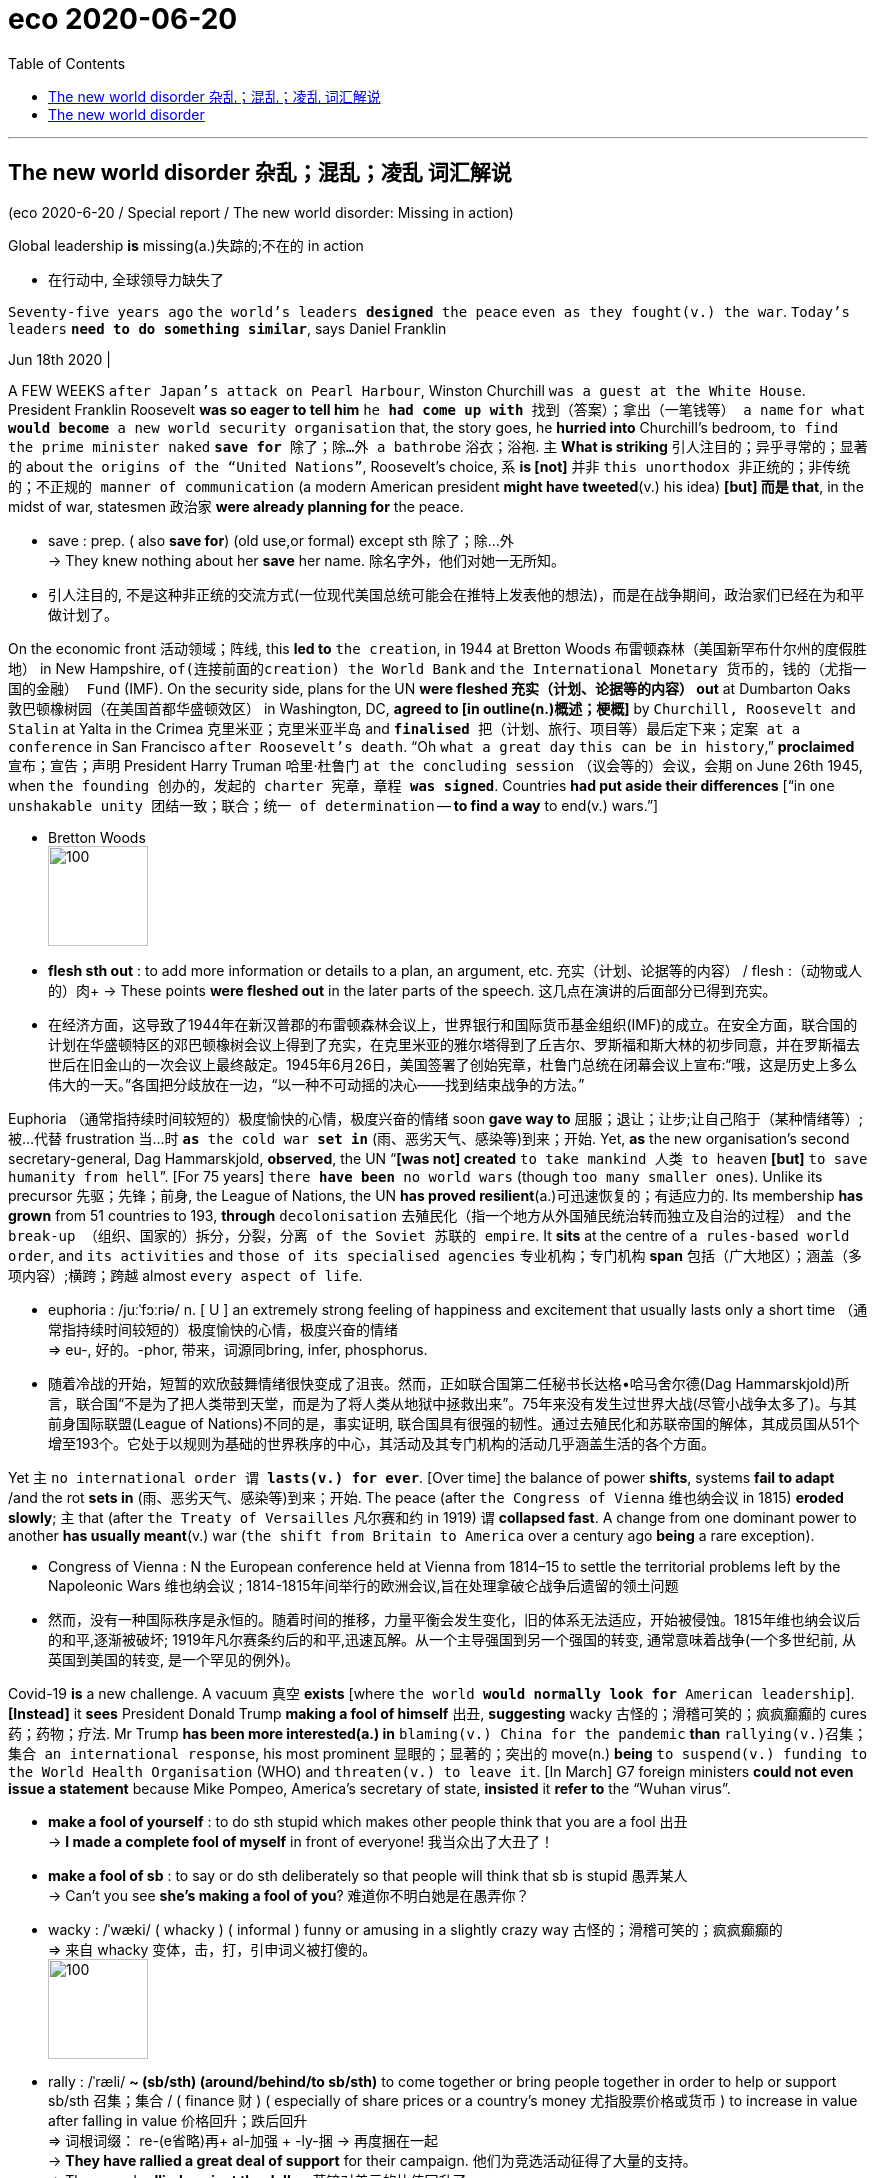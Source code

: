 
= eco 2020-06-20
:toc:

---

== The new world disorder 杂乱；混乱；凌乱  词汇解说

(eco 2020-6-20 / Special report / The new world disorder: Missing in action)

Global leadership *is* missing(a.)失踪的;不在的 in action

- 在行动中, 全球领导力缺失了

`Seventy-five years ago` `the world’s leaders *designed* the peace` `even as they fought(v.) the war`. `Today’s leaders` `*need to do something similar*`, says Daniel Franklin

Jun 18th 2020 |


A FEW WEEKS `after Japan’s attack on Pearl Harbour`, Winston Churchill `was a guest at the White House`. President Franklin Roosevelt *was so eager to tell him* `he *had come up with* 找到（答案）；拿出（一笔钱等） a name` `for what *would become* a new world security organisation` that, the story goes, he *hurried into* Churchill’s bedroom, `to find the prime minister naked` `*save for* 除了；除…外 a bathrobe` 浴衣；浴袍. 主 *What is striking* 引人注目的；异乎寻常的；显著的 about `the origins of the “United Nations”`, Roosevelt’s choice, 系 *is [not]* 并非 `this unorthodox 非正统的；非传统的；不正规的 manner of communication` (a modern American president *might have tweeted*(v.) his idea) *[but] 而是 that*, in the midst of war, statesmen 政治家 *were already planning for* the peace.

- save : prep. ( also *save for*) (old use,or formal) except sth 除了；除…外 +
-> They knew nothing about her *save* her name.
除名字外，他们对她一无所知。

- 引人注目的, 不是这种非正统的交流方式(一位现代美国总统可能会在推特上发表他的想法)，而是在战争期间，政治家们已经在为和平做计划了。

On the economic front 活动领域；阵线, this *led to* `the creation`, in 1944 at Bretton Woods 布雷顿森林（美国新罕布什尔州的度假胜地） in New Hampshire, `of(连接前面的creation) the World Bank` and `the International Monetary 货币的，钱的（尤指一国的金融） Fund` (IMF). On the security side, plans for the UN *were fleshed 充实（计划、论据等的内容） out* at Dumbarton Oaks 敦巴顿橡树园（在美国首都华盛顿效区） in Washington, DC, *agreed to [in outline(n.)概述；梗概]* by `Churchill, Roosevelt and Stalin` at Yalta in the Crimea 克里米亚；克里米亚半岛 and `*finalised* 把（计划、旅行、项目等）最后定下来；定案 at a conference` in San Francisco `after Roosevelt’s death`. “Oh `what a great day` `this can be in history`,” *proclaimed* 宣布；宣告；声明 President Harry Truman 哈里·杜鲁门 `at the concluding session` （议会等的）会议，会期 on June 26th 1945, when `the founding 创办的，发起的 charter 宪章，章程 *was signed*`. Countries *had put aside their differences* [“in `one unshakable unity 团结一致；联合；统一 of determination` -- *to find a way* to end(v.) wars.”]

- Bretton Woods +
image:../../+ img_单词图片/b/Bretton Woods.jpg[100,100]

- *flesh sth out* : to add more information or details to a plan, an argument, etc. 充实（计划、论据等的内容） / flesh :（动物或人的）肉+
-> These points *were fleshed out* in the later parts of the speech. 这几点在演讲的后面部分已得到充实。

- 在经济方面，这导致了1944年在新汉普郡的布雷顿森林会议上，世界银行和国际货币基金组织(IMF)的成立。在安全方面，联合国的计划在华盛顿特区的邓巴顿橡树会议上得到了充实，在克里米亚的雅尔塔得到了丘吉尔、罗斯福和斯大林的初步同意，并在罗斯福去世后在旧金山的一次会议上最终敲定。1945年6月26日，美国签署了创始宪章，杜鲁门总统在闭幕会议上宣布:“哦，这是历史上多么伟大的一天。”各国把分歧放在一边，“以一种不可动摇的决心——找到结束战争的方法。”


Euphoria （通常指持续时间较短的）极度愉快的心情，极度兴奋的情绪 soon *gave way to*  屈服；退让；让步;让自己陷于（某种情绪等）;被…代替  frustration 当...时 `*as* the cold war *set in*` (雨、恶劣天气、感染等)到来；开始. Yet, *as* the new organisation’s second secretary-general, Dag Hammarskjold, *observed*, the UN “*[was not] created* `to take mankind 人类 to heaven` *[but]* `to save humanity from hell`”. [For 75 years] `there *have been* no world wars` (though `too many smaller ones`). Unlike its precursor 先驱；先锋；前身, the League of Nations, the UN *has proved resilient*(a.)可迅速恢复的；有适应力的. Its membership *has grown* from 51 countries to 193, *through* `decolonisation` 去殖民化（指一个地方从外国殖民统治转而独立及自治的过程） and `the break-up （组织、国家的）拆分，分裂，分离 of the Soviet 苏联的 empire`. It *sits* at the centre of `a rules-based world order`, and `its activities` and `those of its specialised agencies` 专业机构；专门机构 *span* 包括（广大地区）；涵盖（多项内容）;横跨；跨越 almost `every aspect of life`.

- euphoria : /juːˈfɔːriə/ n. [ U ] an extremely strong feeling of happiness and excitement that usually lasts only a short time （通常指持续时间较短的）极度愉快的心情，极度兴奋的情绪 +
=>  eu-, 好的。-phor, 带来，词源同bring, infer, phosphorus.

- 随着冷战的开始，短暂的欢欣鼓舞情绪很快变成了沮丧。然而，正如联合国第二任秘书长达格•哈马舍尔德(Dag Hammarskjold)所言，联合国“不是为了把人类带到天堂，而是为了将人类从地狱中拯救出来”。75年来没有发生过世界大战(尽管小战争太多了)。与其前身国际联盟(League of Nations)不同的是，事实证明, 联合国具有很强的韧性。通过去殖民化和苏联帝国的解体，其成员国从51个增至193个。它处于以规则为基础的世界秩序的中心，其活动及其专门机构的活动几乎涵盖生活的各个方面。


Yet 主 `no international order 谓 *lasts(v.) for ever*`. [Over time] the balance of power *shifts*, systems *fail to adapt* /and the rot *sets in*  (雨、恶劣天气、感染等)到来；开始. The peace (after `the Congress of Vienna` 维也纳会议 in 1815) *eroded slowly*; 主 that (after `the Treaty of Versailles` 凡尔赛和约 in 1919) 谓 *collapsed fast*. A change from one dominant power to another *has usually meant*(v.) war (`the shift from Britain to America` over a century ago *being* a rare exception).

- Congress of Vienna : N the European conference held at Vienna from 1814–15 to settle the territorial problems left by the Napoleonic Wars 维也纳会议 ; 1814-1815年间举行的欧洲会议,旨在处理拿破仑战争后遗留的领土问题

- 然而，没有一种国际秩序是永恒的。随着时间的推移，力量平衡会发生变化，旧的体系无法适应，开始被侵蚀。1815年维也纳会议后的和平,逐渐被破坏; 1919年凡尔赛条约后的和平,迅速瓦解。从一个主导强国到另一个强国的转变, 通常意味着战争(一个多世纪前, 从英国到美国的转变, 是一个罕见的例外)。

Covid-19 *is* a new challenge. A vacuum 真空 *exists* [where `the world *would normally look for* American leadership`]. *[Instead]* it *sees* President Donald Trump *making a fool of himself* 出丑, *suggesting* wacky 古怪的；滑稽可笑的；疯疯癫癫的 cures 药；药物；疗法. Mr Trump *has been more interested(a.) in* `blaming(v.) China for the pandemic` *than* `rallying(v.)召集；集合 an international response`, his most prominent 显眼的；显著的；突出的 move(n.) *being* `to suspend(v.) funding to the World Health Organisation` (WHO) and `threaten(v.) to leave it`. [In March] G7 foreign ministers *could not even issue a statement* because Mike Pompeo, America’s secretary of state, *insisted* it *refer to* the “Wuhan virus”.

- *make a fool of yourself* : to do sth stupid which makes other people think that you are a fool 出丑 +
-> *I made a complete fool of myself* in front of everyone!
我当众出了大丑了！

- *make a fool of sb* : to say or do sth deliberately so that people will think that sb is stupid 愚弄某人 +
-> Can't you see *she's making a fool of you*? 难道你不明白她是在愚弄你？

- wacky : /ˈwæki/ ( whacky ) ( informal ) funny or amusing in a slightly crazy way 古怪的；滑稽可笑的；疯疯癫癫的 +
=> 来自 whacky 变体，击，打，引申词义被打傻的。 +
image:../../+ img_单词图片/w/wacky.jpg[100,100]

- rally : /ˈræli/  *~ (sb/sth) (around/behind/to sb/sth)* to come together or bring people together in order to help or support sb/sth 召集；集合 /  ( finance 财 ) ( especially of share prices or a country's money 尤指股票价格或货币 ) to increase in value after falling in value 价格回升；跌后回升 +
=> 词根词缀： re-(e省略)再+ al-加强 + -ly-捆 → 再度捆在一起 +
-> *They have rallied a great deal of support* for their campaign. 他们为竞选活动征得了大量的支持。 +
-> The pound *rallied against the dollar*. 英镑对美元的比值回升了。 +
image:../../+ img_单词图片/r/rally.jpg[100,100]


China’s initial response to the virus *was* a bungled 笨拙地做；失败;把…搞糟 cover-up(n.)掩盖；掩饰, but [since `主` its harsh lockdown `谓` *brought covid-19 under control*], it *has touted* 标榜；吹捧；吹嘘;兜售；推销 its successes(n.) around the world /and *supplied* protective kit 防护装备 *to* thankful countries. The Europeans, meanwhile, *closed borders*, including in their `supposedly 据信；据传；据说 frontier-free 无边界的 Schengen 申根（卢森堡东南部小城） area`. A divided 分裂的；有分歧的 UN Security Council *has been missing* in action.

- Schengen Area : 申根区, 是指履行1985年在卢森堡申根镇签署的《申根协议》的26个欧洲国家所组成的区域。对于国际旅行者而言，这一区域非常像一个单独的国家，在该区域内的各个国家之间几乎不存在边境管制，可以自由出入。 +
image:../../+ img_单词图片/s/Schengen Area.png[100,100]

The world order *was already looking wobbly*(a.)摇摆的；摇摇晃晃的. The global financial crisis of 2007-09 *fed*(v.) `populism` 平民政治；民粹主义；民意论 and `a wariness(n.)谨慎，小心 of international institutions`. These often reflect(v.) `the realities of decades ago`, not today (the Security Council’s `five veto 否决权-holding permanent members` *are* `the victorious(a.)胜利的；获胜的；战胜的 powers` of 1945), yet they *resist(v.)抵制；阻挡 reform*. The rules *remain*, but the big powers *increasingly feel(v.) free*(a.)能随自己意愿的；随心所欲的  to ignore them. Russia *has brazenly 厚脸皮地，厚颜无耻地 grabbed* a piece of Ukraine. China *has occupied* `disputed territories` in the South China Sea.

- wobble :  /ˈwɑːbl/ v. => 来自 PIE*webh,转，弯，编织，词源同 web,weave.引申词义摇摆。

- 世界秩序看起来已经摇摇欲坠。2007-09年的全球金融危机, 助长了民粹主义和对国际机构的警惕。这些往往反映了几十年前的现实，而不是今天的现实(安理会拥有否决权的五个常任理事国, 是1945年的战胜国)，但它们抵制改革。这些国际规则仍然存在，但大国越来越觉得可以无视它们。俄罗斯厚颜无耻地攫取了乌克兰的一块领土。中国占领了南中国海的争议领土。

America *has long complained about* the cost of *propping up* 撑起；支起;帮助；扶持；救济 `the multilateral  多边的；多国的 system` and *fretted 苦恼；烦躁；焦虑不安 about* “Gulliverisation”, *being tied down* 限制；束缚；牵制 by punier 小于一般尺寸的, 弱小的 powers. Along with Britain *it invaded Iraq* in 2003 without `a mandate （政府或组织等经选举而获得的）授权 from the Security Council`. President Barack Obama, *prioritising*  优先处理 “nation-building at home”, *began* a semi-retreat *from* the burdens(n.) of global leadership. But `the principal 最重要的；主要的 architect 建筑师; 设计师；缔造者；创造者 of the system` now *has* a president who *seems* to delight(v.)使高兴；使愉快；使快乐 in `*taking* a wrecking ball （悬挂于吊车供拆除建筑物用的）破碎球，落锤 *to* it`.

- prop : v. *~ sth/sb (up) (against sth)* to support an object by leaning it against sth, or putting sth under it etc.; to support a person in the same way 支撑 +
=> 来自中古荷兰语proppe,葡萄藤蔓支撑架，支撑，词源不详。可能来自拉丁语propago,放置，固定，来自pro-,向前，-pag,固定，词源同page,compact. +
-> *She propped herself up* on one elbow. 她单肘撑起身子。 +
-> The door *was propped open*. 门被支开着。 +
image:../../+ img_单词图片/p/prop.jpg[100,100]

- *prop sth up* : (1) to prevent sth from falling by putting sth under it to support it 撑起；支起
SYN shore up / (2) ( often disapproving ) to help sth that is having difficulties 帮助；扶持；救济 +
-> The government was accused of *propping up declining industries*. 人们指责政府贴补日趋衰落的产业。

- multilateral =>  -multi-多(重)的 + -later-边,侧 + -al形容词词尾

- puny : /ˈpjuːni/ a. small and weak 弱小的；孱弱的 / not very impressive 不起眼的；可怜的；微不足道的 +
=> 来自古法语puisne,最小的，最后出生的，来自puis,以后，在后，来自拉丁语post,在后。-ne,出生，词源同natal.引申词义小的，弱的，劣质的，孱弱的。

- *wrecking ball* : n. a heavy metal ball that swings from a crane and is used to hit a building to make it fall down （悬挂于吊车供拆除建筑物用的）破碎球，落锤 / wreck : v. to damage or destroy sth 破坏；损坏；毁坏 +
image:../../+ img_单词图片/w/wrecking ball.jpg[100,100]


- 长期以来，美国一直在抱怨支撑多边体系的成本，并担心“Gulliverisation”, 即, 被实力较弱的国家束缚住。2003年，美国和英国在没有得到安理会授权的情况下入侵伊拉克。美国总统巴拉克•奥巴马(Barack Obama)将“国内建设”作为首要任务，开始从全球领导的重担中半撤退。但是，这个体系的主要建设者(即美国本身), 现在有了一位总统，他看上去乐于用破碎球来摧毁它。



Mr Trump *has withdrawn from* `the Paris agreement on climate change` and `the nuclear deal(n.) with Iran`. He *has cast doubt on* `America’s commitment to NATO` (though `he *has strengthened* its forces` in many parts of Europe). He has continued to undermine(v.) the World Trade Organisation (WTO) by *blocking*(v.) `the appointment of new judges` *to* its `appellate(a.)上诉的; 与上诉有关的 body`. He *has called* the European Union 宾补 a “foe” 敌人；仇敌. His love of sanctions *causes* further friction 摩擦,摩擦力, `*prompting* complaints`(n.) that `America is abusing(v.) the “exorbitant(a.)(价格)过高的；高得离谱的 privilege”` of `having the world’s reserve currency` 储备货币 /and `*stimulating*(v.) interest`(n.) (among allies and rivals alike) `in *reducing* the dollar’s dominance`.

- foe => 来自PIE*peig, 敌对的，敌视的，词源同feud, fiend.

- *reserve currency* : N foreign currency that is acceptable as a medium of international payments and that is therefore held in reserve by many countries 储备货币; 可作为国际付款方式接受外国货币，也因此为多个国家储存

- 特朗普已经退出了关于气候变化的巴黎协议和伊朗核协议。他对"美国对北约的承诺"表示怀疑(尽管他加强了在欧洲许多地区的军事力量)。他继续阻挠世贸组织的上诉机构任命新法官，以此破坏世贸组织。他称欧盟为“敌人”。他对制裁的热衷, 引发了进一步的摩擦，引发了人们的抱怨，即美国正在滥用拥有世界储备货币的“过度特权”，并刺激了(盟友和竞争对手)的"削弱美元主导地位"的兴趣。

At the UN, America’s allies （尤指战时的）同盟国;（尤指从政者的）盟友，支持者 *complain that* Mr Trump 宾补 “cherry-picks” 挑捡最好的. 主 What is new 系 *is not* 并非 `表` `**pulling out of** 脱离；退出 an agency or two` (Mr Trump *has pulled out of* the Paris-based education and cultural agency, UNESCO 联合国教科文组织, and the Geneva-based Human Rights Council 人权理事会, *complaining of* anti-Israel bias(n.)偏见；偏心；偏向), [*but*] 而是 the lack of `commitment to the system`. His `America First` rhetoric(n.)华而不实的言语；花言巧语; 修辞技巧；修辞 *echoes* the language of Henry Cabot Lodge, `an isolationist 孤立主义的 senator` who *successfully fought against* `joining(v.) the League of Nations` in the 1920s. *It is a stark(a.)（指区别）明显的，鲜明的;严酷的；赤裸裸的；真实而无法回避的 contrast with* the internationalism 国际主义 of Roosevelt and Truman  杜鲁门. “The future *does not belong to* globalists 支持全球主义的人,” Mr Trump *told* the UN General Assembly 联合国大会 last September. “The future *belongs to* patriots 爱国者.” All this *means that*, far from *looking forward to* a happy birthday, the UN *approaches* its 75th anniversary [in a state of high anxiety].

- cherry-pick : V-T If someone *cherry-picks*(v.) people or things, they choose the best ones from a group of them, often in a way that other people consider unfair. 挑捡最好的 +
->  The team is in debt while others are lining up *to cherry-pick* their best players.
该队负了债，而别的队正在排队挑捡他们最好的运动员。

- rhetoric /ˈretərɪk/ n. ( formal often disapproving ) speech or writing that is intended to influence people, but that is not completely honest or sincere 华而不实的言语；花言巧语

- stark => 《权力的游戏》中的史塔克（Stark）家族所在的北方大陆，长年积雪，环境严酷，也许正是因此得名。词根-star-指“硬”，环境很硬即不温柔，因而严酷，正如hard既指“硬”又指“困难的”。starch（淀粉；上浆）同源，人们用淀粉为织物上浆，使其变得硬挺。

- *General Assembly* : N the deliberative assembly of the United Nations 联合国大会 ( abbr: GA)

- 在联合国，美国的盟友抱怨特朗普“挑剔”。特朗普退出一两个国际机构并不新鲜,(特朗普已经退出了总部位于巴黎的教育和文化机构--联合国教科文组织(UNESCO), 和总部位于日内瓦的人权理事会(Human Rights Council)，因为它抱怨其反以色列的偏见)，关键是, 特朗普缺乏对该体系的承诺。他的"美国优先"言论, 与亨利•卡伯特•洛奇(Henry Cabot Lodge)的言论不约而同。亨利•卡伯特•洛奇是一名孤立主义参议员，曾在20世纪20年代成功地反对加入国际联盟(League of Nations)。这与罗斯福和杜鲁门的国际主义形成鲜明对比。特朗普去年9月在联合国大会上表示：“未来不属于全球主义者”, “未来属于爱国者。”所有这一切意味着，联合国非但没有期待生日快乐，反而在高度焦虑的状态下接近其75周年纪念日。


Its secretary-general, António Guterres, a jovial 快乐的；愉快的；友好的;天性快活的；主神朱庇特的 `former prime minister` of Portugal, *divides* the UN’s history *into three periods*. The first *was* “bipolar” 有两极的，双极的;双相型障碍的；躁狂抑郁性精神病的, *characterised by* `cold-war rivalry`(n.)竞争；竞赛；较量 between America and the Soviet Union. Although the Security Council *was largely frozen*, there was `a certain predictability` 可预测性；可预言 in the stand-off(n.) （双方）僵持局面, and the UN *was inventive(a.)(尤指人)善于创新的；有创意的;(思想)有新意的；有创意的 enough* *to expand(v.) into* areas such as peacekeeping, which *is not even mentioned* in its charter.

- jovial : /ˈdʒoʊviəl/ a. very cheerful and friendly 快乐的；愉快的；友好的 +
=>  来自Jove,古罗马神话主神，木星。字面意思即木星的，来自古代占星术概念，在木星位出生的孩子性格会比较开朗和活泼，引申词义欢乐的。

- 联合国秘书长安东尼奥·古特雷斯，一位性格开朗的葡萄牙前总理，将联合国的历史分为三个时期。第一个是“两极”，以美国和苏联之间的冷战竞争为特征。尽管安理会在很大程度上处于冻结状态，但这种对峙仍有一定的可预见性。联合国也有足够的创造力，将触角伸到了维和等领域，而这些领域甚至在其宪章中都没有提及。

[After the collapse of communism 共产主义] *came* `a brief “unipolar” 单极的 period`, when `America’s dominance *was barely contested*` 争取赢得（比赛、选举等）;争辩；就…提出异议. The Security Council *was able to function as* its founders envisaged 设想, `*launching* a flurry 一阵忙乱（或激动、兴奋等）;小阵雪（或雨等） of peace missions`(n.) as well as `*authorising*(v.)批准；授权 the American-led liberation of Kuwait` in 1991. George Bush senior （父子同名时，加在父亲的名字前）老，大 *hailed*  赞扬（或称颂）…为…（尤用于报章等） a “new world order”. The UN *developed* `the principle of a “responsibility (*to protect*” populations *against* mass atrocities`(n.)暴行;（尤指战争中的）残暴行为).

- 共产主义崩溃后，出现了一个短暂的“单极”时期，当时美国的主导地位几乎没有受到挑战。安理会能够像其创建者设想的那样发挥作用，启动了一系列和平任务，并在1991年授权美国领导解放科威特。老布什为“世界新秩序”而欢呼。联合国制定了“保护人民免受大规模暴行的责任”原则。


But, *bogged down* 使某人╱某物陷进烂泥（或泥沼） in the Middle East and Afghanistan, America *has grown weary*(a.)（尤指长时间努力工作后）疲劳的，疲倦的，疲惫的 and inward-looking(a.)更关注自己的;只关注自己的；对外界不关心的；冷漠的，不关心他人的. In the wider world, `主` wariness 谨慎，小心 about `the West *imposing its values*`, especially by force, `谓` *has increased*. 主 `A revanchist 复仇的 Russia` and `a soaring China` 谓 *increasingly challenge* America’s supremacy 至高无上；最大权力；最高权威；最高地位. The Security Council *is once again stuck*(a.)陷（入）；困（于）, *reflecting* `renewed 再次发生的；再次兴起的；更新的 great-power rivalry` 竞争；竞赛；较量. This third period, *as* Mr Guterres *sees it*, *is still unsettled*(a.)多变的；不安定的；不平稳的；动荡不安的;无休止的；未解决的. “The world *is not yet multipolar* 多极的, it’*s essentially chaotic*,” he says.

- *bog sth/sb down (in sth)* : [ usually passive ] (1) to make sth sink into mud or wet ground 使某人╱某物陷进烂泥（或泥沼） / (2) to prevent sb from making progress in an activity 妨碍；阻碍 +
-> The tank *became bogged down in mud*. 坦克陷入了烂泥中。  +
-> We mustn't *get bogged down in details*. 我们一定不能因细节问题误事。

- 但是，深陷中东和阿富汗泥潭的美国, 已经变得厌倦和更注重国内。在更广阔的世界其他地方，对西方强加其价值观(尤其是通过武力)的警惕, 也有所增加。复仇主义的俄罗斯, 和崛起的中国, 日益挑战美国的霸权。安理会再次陷入僵局，反映出大国之间的竞争再度抬头。在古特雷斯看来，这第三个时期仍不稳定。“世界还不是多极的，它本质上是混乱的，”他说。


America, first

A degree of chaos *is not surprising*, [*given* the dramatic shifts(n.)] *that are starting to divide the world into* competing(a.) spheres of influence. *Take* the economy. [Since 2000] China’s share of global GDP at market rates *has gone from less than 4% to nearly 16%*. Its technology giants, such as Alibaba, Tencent and Huawei, *are spreading* Chinese digital infrastructure *abroad*, especially in emerging markets. China is `the world’s largest exporter`, and [although `a relative newcomer (*having joined the club* only in 2001)`] *now presents itself as* `chief defender` of `a WTO (under assault (军队等)攻击；突击；袭击 from America)`.

- 考虑到戏剧性的形式变化, 正开始将世界分为相互竞争的势力范围，出现一定程度的混乱就并不令人惊讶。

- 中国是世界上最大的出口国，尽管作为一个相对较新的国家(2001年才加入这个俱乐部)，现在却表现得像一个世贸组织的主要捍卫者, 而WTO却正受到美国的攻击。


In finance, though `the dollar *still dominates*`, the yuan *is poised* 保持（某种姿势）；抓紧；使稳定 *to gain ground* 逼近，迫近（正在移动或做某事的人或物）. At the IMF 国际货币基金组织, China *remains underrepresented*(a.)代表名额不足的；未被充分代表的, with `a quota` 定额；限额；配额;（候选人当选所需的）规定票数，最低票数 and `voting share 投票份额 of only 6%`. But *as* `the fund *strives to support* a stricken(a.)遭受…的；受…之困的;受煎熬的；患病的；遭受挫折的 global economy`, China *will be* a core consideration （作计划或决定时）必须考虑的事（或因素、原因）, *[whether]* `*in* the design of debt relief` 债务减免 (China *is reckoned* to have lent(v.) more than $140bn *to* African governments and state-owned enterprises since 2000) *[or]* `*in* increasing quotas` 限额；配额.

- *gain/make up ground (on sb/sth)* : to gradually get closer to sb/sth that is moving or making progress in an activity 逼近，迫近（正在移动或做某事的人或物） +
-> The police car *was gaining ground on the suspects*. 警车渐渐逼近犯罪嫌疑人。 +
-> They needed *to make up ground on their competitors*. 他们必须穷追猛赶竞争对手。

- IMF 国际货币基金组织（international monetary fund）

- 在金融领域，尽管美元仍占主导地位，但人民币正蓄势待发。在国际货币基金组织中，中国的份额代表仍然不足，只有6%的配额和投票权份额。但在imf努力支持陷入困境的全球经济之际，无论是在债务减免的设计(据估计，自2000年以来，中国已向非洲政府和国有企业, 发放逾1400亿美元贷款)，还是在增加配额方面，中国都是imf的一个核心考虑因素。

These upheavals 剧变；激变；动乱；动荡 *spill （使）洒出，泼出，溢出 over into* the diplomatic and security dimensions 维（构成空间的因素）；尺寸;方面 that are the focus of this special report. 主 *Are* the UN, and `the collaborative 合作的；协作的；协力的 global governance 统治；管理；治理；统治方式；管理方法 (it *embodies* 具体表现，体现，代表（思想或品质）)`, 谓 *doomed 使…注定失败（或遭殃、死亡等） to be less relevant* 有价值的；有意义的 in `a world of great-power competition`? *It* is surely *too soon to give up on 对…不再抱希望（或不再相信） them*. But [目的状 *to retain* its `clout 影响力；势力 and character` （人、集体的）品质，性格；（地方的）特点，特性;（事物、事件或地方的）特点，特征，特色] 主 the liberal order 自由秩序 谓 *needs* `restored(v.) leadership` and `difficult reforms`.

- 这些巨变, 也外溢影响到了外交和安全方面，这方面的内容是本特别报告的重点。在一个大国竞争的世界里，联合国及其所体现的全球合作管理方式, 是否注定会变得不那么重要? 现在就放弃它们还为时过早。但为了保持其的世界的影响力和特性，自由秩序需要恢复其领导能力, 并进行艰难的改革。

The multilateral system  *has important strengths*. *One is that* `it is patently 毫无疑问；显然 needed`. The biggest problems *cry out for* 迫切需要 international co-operation -- *as* the pandemic *powerfully illustrates*. The world *needs ① to work together* [on vaccines, on economic recovery] and ② *to support* the most vulnerable countries. The head of `the World Food Programme`, David Beasley, a former `Republican governor` of South Carolina, *has said* 主 speedy 迅速的；尽快的 action 系 is necessary *to prevent* “``multiple  数量多的；多种多样的 famines 饥荒 of *biblical 宏大的；大规模的;有关《圣经》的；《圣经》中的 proportions* ``面积；体积；规模；程度”. Concerted 共同筹划决定的；同心协力的 efforts *are also needed* on climate change, another challenge (no country *can tackle [on its own]*). `主` The risk of nuclear proliferation (数量)激增；涌现；增殖；大量的事物 `谓` *is growing*.

- 多边体系有重要优势。其一，它显然是必需的。要想应对最大的问题, 就迫切需要国际合作--这场疫情大流行有力地说明了这一点。

A second advantage *is that* the UN is popular 受喜爱的；受欢迎的；当红的. It *has made shameful mistakes*. It *failed to prevent* genocide(n.) 种族灭绝；大屠杀 in Rwanda and Srebrenica. UN peacekeepers 维和部队士兵 *are blamed for* `bringing(v.) cholera 霍乱 to Haiti` and `sexual abuse to many of the places` they were meant to protect. The UN’s `oil-for-food programme` with Iraq *led to* a $1.8bn scam 欺诈；诈财骗局. Yet *it is more trusted* than many governments, according to `the 2020 Edelman Trust Barometer` 气压计；晴雨表. Across 32 countries *surveyed* by Pew last year, a median 中位数 of 61% *had a favourable 肯定的；赞同的；支持的;给人好印象的 opinion* of the UN, *against* 26% `with an unfavourable view`. A comfortable 相当大的；轻松取胜的 majority of Americans *think well of it*, though there is a growing `partisan 党派的；（对某个人、团体或思想）过分支持的，偏护的，盲目拥护的 divide:` 77% of Democrats *approve*, but only 36% of Republicans.

- cholera : /ˈkɒlərə/ 霍乱. 是因摄入的食物或水受到霍乱弧菌污染, 而引起的一种急性腹泻性传染病。 +
霍乱弧菌存在于水中，最常见的感染原因是食用被患者粪便污染过的水。霍乱弧菌能产生霍乱毒素，造成分泌性腹泻，即使不再进食也会不断腹泻，洗米水状的粪便是霍乱的特征。

- barometer => 词根bar, 重，同gravity, 重力。-meter, 仪器，计。

- Edelman Trust Barometer : 爱德曼全球信任度调查报告信任晴雨表

- comfortable : quite large; allowing you to win easily 相当大的；轻松取胜的 +
-> The party *won(v.) with a comfortable majority*. 该政党以明显的多数票获胜。 +
-> *a comfortable 2–0 win* 以2:0轻取

- 第二个优势是联合国很受欢迎。它犯了可耻的错误。它未能阻止卢旺达和斯雷布雷尼察的种族灭绝。联合国维和人员被指责将霍乱带到海地，并在他们本应保护的许多地方造成了性虐待。联合国与伊拉克的石油换食品计划导致了一场18亿美元的诈骗。然而，根据2020年爱德曼信托晴雨表，它仍然比许多政府更受信任。在皮尤去年调查的32个国家中，对联合国持好感的中位数为61%，持负面看法的中位数为26%。大多数美国人都认为联合国不错，尽管党派分歧越来越大 -- 77%的民主党人赞成联合国，但共和党人中只有36%。


In another survey 民意调查；民意测验 last year, by the Chicago Council on Global Affairs, seven out of ten Americans *said* it would be best if the country *took an active part* in world affairs, *close to the highest* on record. That *points to* a final 决定性的；不可改变的；最终的 force *that should not be underestimated*: the potential for *American re-engagement* 重新（尤指正式的或与工作有关的）约定，约会，预约. America *remains* a more powerful economy `*with greater reach*(n.)波及范围；影响范围 in hard and soft power` *than* any rivals. It *could again be* the standard-bearer 旗手；领袖 *for* a liberal world order.

- 在芝加哥全球事务委员会去年进行的另一项调查中，70%的美国人认为, 美国最好积极参与世界事务，这一比例接近历史最高水平。这指向了不可低估的最终力量:美国重新参与的潜力。美国仍然是一个比任何对手都更强大的经济体，在硬实力和软实力方面都有更大的影响力。它可能再次成为自由世界秩序的旗手。

*It* would be naive 天真的,幼稚的 *to expect* `sudden enthusiasm for multilateralism` from Mr Trump -- and even beyond him. `主` American `suspicion of foreign entanglements` 纠缠；缠住;瓜葛；牵连 `系` *is* `表` as old as the republic 共和国；共和政体. `主 Frustration with the WTO, NATO and the rest 谓 *was mounting*` before Mr Trump *tapped into 利用，开发，发掘（已有的资源、知识等） it*. 主 The divisions at home (that *have deepened* under his presidency) 谓 *make* leadership 领导；领导地位 abroad *harder*. Still, victory for Joe Biden in the presidential election in November *would be*, if not exactly a game-changer, at least a game-restarter. “We *will be back*,” Mr Biden *promised* last year’s Munich 慕尼黑（联邦德国城市） Security Conference.

- 指望特朗普突然对多边主义充满热情 -- 甚至超越他这个程度 -- 那就太天真了。美国人对外交纠葛的怀疑, 与美国的历史一样久远。在特朗普开始利用这一点前，人们对WTO、北约(NATO)和其他组织的失望情绪就已经在加剧。在他的总统任期内，国内分歧加深，使得他在国外的领导更加困难。尽管如此，乔•拜登(Joe Biden)在11月总统大选中的胜利, 即使不能完全改变游戏规则，至少也会是游戏规则的重启者。“我们会回来的，”拜登在去年的慕尼黑安全会议上承诺。

The UN *wants to use* its 75th anniversary *for* a grand consultation 咨询；商讨；磋商;商讨会；协商会 *on* the future of multilateralism. Covid-19 *has hijacked* the global agenda. But *it also creates an opportunity*. Rather than *destroying the system*, the upheaval *could spur* 鞭策；激励；刺激；鼓舞;促进，加速，刺激（某事发生） countries *into* strengthening(v.) it. That *will require* planning(v.) for the future *while* tackling(v.) the crisis of the present. Today’s leaders *need to emulate* 仿真；模仿;努力赶上；同…竞争 what their predecessors *achieved so magnificently* 壮丽地，宏伟地；壮观地 in 1945.

- emulate : v. ( formal ) to try to do sth as well as sb else because you admire them 努力赶上；同…竞争 / ( computing 计 ) ( of a computer program, etc. 计算机程序等 ) to work in the same way as another computer, etc. and perform the same tasks 仿真；模仿 +
-> She hopes *to emulate her sister's sporting achievements*. 她希望在运动成绩方面赶上她姐姐。

- 联合国想利用成立75周年的契机，就多边主义的未来进行一次盛大的磋商。Covid-19劫持了全球议程。但这也创造了一个机会。这场剧变非但不会摧毁这个体系，反而会促使各国加强这个体系。这将需要在应对当前危机的同时，为未来做好规划。今天的领导人需要效仿他们的前任在1945年所取得的辉煌成就。

image:../../+ img_单词图片/other/other_003.jpg[]


---

== The new world disorder

Global leadership is missing in action

Seventy-five years ago the world’s leaders designed the peace even as they fought the war. Today’s leaders need to do something similar, says Daniel Franklin

Jun 18th 2020 |


A FEW WEEKS after Japan’s attack on Pearl Harbour, Winston Churchill was a guest at the White House. President Franklin Roosevelt was so eager to tell him he had come up with a name for what would become a new world security organisation that, the story goes, he hurried into Churchill’s bedroom, to find the prime minister naked save for a bathrobe. What is striking about the origins of the “United Nations”, Roosevelt’s choice, is not this unorthodox manner of communication (a modern American president might have tweeted his idea) but that, in the midst of war, statesmen were already planning for the peace.

On the economic front, this led to the creation, in 1944 at Bretton Woods in New Hampshire, of the World Bank and the International Monetary Fund (IMF). On the security side, plans for the UN were fleshed out at Dumbarton Oaks in Washington, DC, agreed to in outline by Churchill, Roosevelt and Stalin at Yalta in the Crimea and finalised at a conference in San Francisco after Roosevelt’s death. “Oh what a great day this can be in history,” proclaimed President Harry Truman at the concluding session on June 26th 1945, when the founding charter was signed. Countries had put aside their differences “in one unshakable unity of determination—to find a way to end wars.”

Euphoria soon gave way to frustration as the cold war set in. Yet, as the new organisation’s second secretary-general, Dag Hammarskjold, observed, the UN “was not created to take mankind to heaven but to save humanity from hell”. For 75 years there have been no world wars (though too many smaller ones). Unlike its precursor, the League of Nations, the UN has proved resilient. Its membership has grown from 51 countries to 193, through decolonisation and the break-up of the Soviet empire. It sits at the centre of a rules-based world order, and its activities and those of its specialised agencies span almost every aspect of life.

Yet no international order lasts for ever. Over time the balance of power shifts, systems fail to adapt and the rot sets in. The peace after the Congress of Vienna in 1815 eroded slowly; that after the Treaty of Versailles in 1919 collapsed fast. A change from one dominant power to another has usually meant war (the shift from Britain to America over a century ago being a rare exception).

Covid-19 is a new challenge. A vacuum exists where the world would normally look for American leadership. Instead it sees President Donald Trump making a fool of himself, suggesting wacky cures. Mr Trump has been more interested in blaming China for the pandemic than rallying an international response, his most prominent move being to suspend funding to the World Health Organisation (WHO) and threaten to leave it. In March G7 foreign ministers could not even issue a statement because Mike Pompeo, America’s secretary of state, insisted it refer to the “Wuhan virus”.

China’s initial response to the virus was a bungled cover-up, but since its harsh lockdown brought covid-19 under control, it has touted its successes around the world and supplied protective kit to thankful countries. The Europeans, meanwhile, closed borders, including in their supposedly frontier-free Schengen area. A divided UN Security Council has been missing in action.

The world order was already looking wobbly. The global financial crisis of 2007-09 fed populism and a wariness of international institutions. These often reflect the realities of decades ago, not today (the Security Council’s five veto-holding permanent members are the victorious powers of 1945), yet they resist reform. The rules remain, but the big powers increasingly feel free to ignore them. Russia has brazenly grabbed a piece of Ukraine. China has occupied disputed territories in the South China Sea.

America has long complained about the cost of propping up the multilateral system and fretted about “Gulliverisation”, being tied down by punier powers. Along with Britain it invaded Iraq in 2003 without a mandate from the Security Council. President Barack Obama, prioritising “nation-building at home”, began a semi-retreat from the burdens of global leadership. But the principal architect of the system now has a president who seems to delight in taking a wrecking ball to it.

Mr Trump has withdrawn from the Paris agreement on climate change and the nuclear deal with Iran. He has cast doubt on America’s commitment to NATO (though he has strengthened its forces in many parts of Europe). He has continued to undermine the World Trade Organisation (WTO) by blocking the appointment of new judges to its appellate body. He has called the European Union a “foe”. His love of sanctions causes further friction, prompting complaints that America is abusing the “exorbitant privilege” of having the world’s reserve currency and stimulating interest (among allies and rivals alike) in reducing the dollar’s dominance.

At the UN, America’s allies complain that Mr Trump “cherry-picks”. What is new is not pulling out of an agency or two (Mr Trump has pulled out of the Paris-based education and cultural agency, UNESCO, and the Geneva-based Human Rights Council, complaining of anti-Israel bias), but the lack of commitment to the system. His America First rhetoric echoes the language of Henry Cabot Lodge, an isolationist senator who successfully fought against joining the League of Nations in the 1920s. It is a stark contrast with the internationalism of Roosevelt and Truman. “The future does not belong to globalists,” Mr Trump told the UN General Assembly last September. “The future belongs to patriots.” All this means that, far from looking forward to a happy birthday, the UN approaches its 75th anniversary in a state of high anxiety.

Its secretary-general, António Guterres, a jovial former prime minister of Portugal, divides the UN’s history into three periods. The first was “bipolar”, characterised by cold-war rivalry between America and the Soviet Union. Although the Security Council was largely frozen, there was a certain predictability in the stand-off, and the UN was inventive enough to expand into areas such as peacekeeping, which is not even mentioned in its charter.



After the collapse of communism came a brief “unipolar” period, when America’s dominance was barely contested. The Security Council was able to function as its founders envisaged, launching a flurry of peace missions as well as authorising the American-led liberation of Kuwait in 1991. George Bush senior hailed a “new world order”. The UN developed the principle of a “responsibility to protect” populations against mass atrocities.

But, bogged down in the Middle East and Afghanistan, America has grown weary and inward-looking. In the wider world, wariness about the West imposing its values, especially by force, has increased. A revanchist Russia and a soaring China increasingly challenge America’s supremacy. The Security Council is once again stuck, reflecting renewed great-power rivalry. This third period, as Mr Guterres sees it, is still unsettled. “The world is not yet multipolar, it’s essentially chaotic,” he says.

America, first

A degree of chaos is not surprising, given the dramatic shifts that are starting to divide the world into competing spheres of influence. Take the economy. Since 2000 China’s share of global GDP at market rates has gone from less than 4% to nearly 16%. Its technology giants, such as Alibaba, Tencent and Huawei, are spreading Chinese digital infrastructure abroad, especially in emerging markets. China is the world’s largest exporter, and although a relative newcomer (having joined the club only in 2001) now presents itself as chief defender of a WTO under assault from America.

In finance, though the dollar still dominates, the yuan is poised to gain ground. At the IMF, China remains underrepresented, with a quota and voting share of only 6%. But as the fund strives to support a stricken global economy, China will be a core consideration, whether in the design of debt relief (China is reckoned to have lent more than $140bn to African governments and state-owned enterprises since 2000) or in increasing quotas.

These upheavals spill over into the diplomatic and security dimensions that are the focus of this special report. Are the UN, and the collaborative global governance it embodies, doomed to be less relevant in a world of great-power competition? It is surely too soon to give up on them. But to retain its clout and character the liberal order needs restored leadership and difficult reforms.

The multilateral system has important strengths. One is that it is patently needed. The biggest problems cry out for international co-operation—as the pandemic powerfully illustrates. The world needs to work together on vaccines, on economic recovery and to support the most vulnerable countries. The head of the World Food Programme, David Beasley, a former Republican governor of South Carolina, has said speedy action is necessary to prevent “multiple famines of biblical proportions”. Concerted efforts are also needed on climate change, another challenge no country can tackle on its own. The risk of nuclear proliferation is growing.

A second advantage is that the UN is popular. It has made shameful mistakes. It failed to prevent genocide in Rwanda and Srebrenica. UN peacekeepers are blamed for bringing cholera to Haiti and sexual abuse to many of the places they were meant to protect. The UN’s oil-for-food programme with Iraq led to a $1.8bn scam. Yet it is more trusted than many governments, according to the 2020 Edelman Trust Barometer. Across 32 countries surveyed by Pew last year, a median of 61% had a favourable opinion of the UN, against 26% with an unfavourable view. A comfortable majority of Americans think well of it, though there is a growing partisan divide: 77% of Democrats approve, but only 36% of Republicans.



In another survey last year, by the Chicago Council on Global Affairs, seven out of ten Americans said it would be best if the country took an active part in world affairs, close to the highest on record. That points to a final force that should not be underestimated: the potential for American re-engagement. America remains a more powerful economy with greater reach in hard and soft power than any rivals. It could again be the standard-bearer for a liberal world order.

It would be naive to expect sudden enthusiasm for multilateralism from Mr Trump—and even beyond him. American suspicion of foreign entanglements is as old as the republic. Frustration with the WTO, NATO and the rest was mounting before Mr Trump tapped into it. The divisions at home that have deepened under his presidency make leadership abroad harder. Still, victory for Joe Biden in the presidential election in November would be, if not exactly a game-changer, at least a game-restarter. “We will be back,” Mr Biden promised last year’s Munich Security Conference.

The UN wants to use its 75th anniversary for a grand consultation on the future of multilateralism. Covid-19 has hijacked the global agenda. But it also creates an opportunity. Rather than destroying the system, the upheaval could spur countries into strengthening it. That will require planning for the future while tackling the crisis of the present. Today’s leaders need to emulate what their predecessors achieved so magnificently in 1945.



